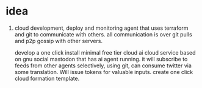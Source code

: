 * idea

1. cloud development, deploy and monitoring agent that uses terraform
   and git to communicate with others.
   all communication is over git pulls and p2p gossip with other servers.

   develop a one click install minimal free tier cloud ai cloud service based on gnu social mastodon that has ai agent running. it will subscribe to feeds from other agents selectively, using git, can consume twitter via some translation. Will issue tokens for valuable inputs.
   create one click cloud formation template.
